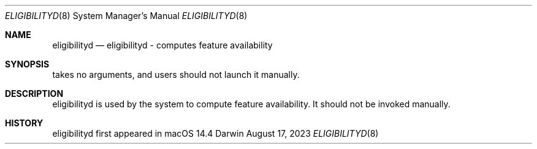 .Dd August 17, 2023
.Dt ELIGIBILITYD 8
.Os Darwin
.Sh NAME
.Nm eligibilityd
.Nd eligibilityd - computes feature availability
.Sh SYNOPSIS
takes no arguments, and users should not launch it manually.
.Sh DESCRIPTION
eligibilityd is used by the system to compute feature availability. It should not be invoked manually.
.Sh HISTORY
eligibilityd first appeared in macOS 14.4
